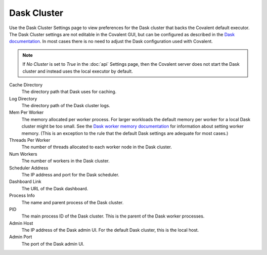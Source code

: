############
Dask Cluster
############

Use the Dask Cluster Settings page to view preferences for the Dask cluster that backs the Covalent default executor. The Dask Cluster settings are not editable in the Covalent GUI, but can be configured as described in the `Dask documentation <https://docs.dask.org/en/stable/configuration.html>`_. In most cases there is no need to adjust the Dask configuration used with Covalent.

.. note:: If `No Cluster` is set to `True` in the :doc:`api` Settings page, then the Covalent server does not start the Dask cluster and instead uses the local executor by default.

.. image:: ../images/dask.png
  :align: center

Cache Directory
    The directory path that Dask uses for caching.
Log Directory
    The directory path of the Dask cluster logs.
Mem Per Worker
    The memory allocated per worker process. For larger workloads the default memory per worker for a local Dask cluster might be too small. See the `Dask worker memory documentation <https://distributed.dask.org/en/stable/worker-memory.html>`_ for information about setting worker memory. (This is an exception to the rule that the default Dask settings are adequate for most cases.)
Threads Per Worker
    The number of threads allocated to each worker node in the Dask cluster.
Num Workers
    The number of workers in the Dask cluster.
Scheduler Address
    The IP address and port for the Dask scheduler.
Dashboard Link
    The URL of the Dask dashboard.
Process Info
    The name and parent process of the Dask cluster.
PID
    The main process ID of the Dask cluster. This is the parent of the Dask worker processes.
Admin Host
    The IP address of the Dask admin UI. For the default Dask cluster, this is the local host.
Admin Port
    The port of the Dask admin UI.
